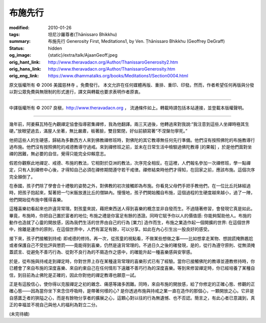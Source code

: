 布施先行
========

:modified: 2010-01-26
:tags: 坦尼沙羅尊者(Ṭhānissaro Bhikkhu)
:summary: 布施先行
          Generosity First,
          Meditations1,
          by Ven. Ṭhānissaro Bhikkhu (Geoffrey DeGraff)
:status: hidden
:og_image: {static}/extra/talk/Ajaan\ Geoff.jpeg
:orig_hant_link: http://www.theravadacn.org/Author/ThanissaroGenerosity2.htm
:orig_hans_link: http://www.theravadacn.org/Author/ThanissaroGenerosity.htm
:orig_eng_link: https://www.dhammatalks.org/books/Meditations1/Section0004.html


.. role:: small
   :class: is-size-7


.. raw:: html

   <div class="columns">
     <div class="column has-background-grey-lighter is-two-thirds">

.. raw:: html

   <div class="container has-text-centered">
     <p class="title is-2">布施先行</p>
     [作者]坦尼沙羅尊者
     <br>
     [中譯]良稹
     <br>
     <strong>
       Generosity First
       <br>
       by Ven. Ṭhānissaro Bhikkhu (Geoffrey DeGraff)
     </strong>
   </div>

.. raw:: html

   </div>
   <div class="column has-background-light">

原文版權所有 © 2006 美國慈林寺 。免費發行。 本文允許在任何媒體再版、重排、重印、印發。然而，作者希望任何再版與分發以對公眾免費與無限制的形式進行，譯文與轉載也要求表明作者原衷。

----

中譯版權所有 © 2007 良稹，http://www.theravadacn.org ， 流通條件如上。轉載時請包括本站連接，並登載本版權聲明。

.. raw:: html

   </div>
   </div>

----

幾年前，阿姜蘇瓦特在內觀禪定協會指導密集禪修，我為他翻譯。兩三天過後，他轉過來對我說:“我注意到這些人坐禪時極其生硬。”放眼望過去，滿屋人坐著，無比嚴肅，板著臉，雙目緊閉，好似前額寫著“不涅槃勿寧死。”

他把這些人的生硬感，歸結為多數西方人來到佛教禪修班時，對佛陀的其它教導無任何先行準備。他們沒有按照佛陀的布施教導行過布施。他們沒有按照佛陀的戒德教導守過戒。來到禪修班之前，並未在日常生活中檢驗過佛陀教導 :small:`[的果報]` ，於是他們面對坐禪的困難，無必要的自信，覺得只能完全仰賴意志。

假若你觀察此地禪定、戒德、布施的教法，它相對於亞洲的教法，次序完全相反。在這裡，人們報名參加一次禪修班，學一點禪定，只有人到禪修中心後，才得知自己必須在禪修期間遵守若干戒律。禪修結束時他們才得知，在回家之前，應該布施。這個次序完全顛倒了。

在泰國，孩子們除了學會合十禮敬的姿勢之外，對佛教的初次接觸即為布施。你看見父母們手把手教他們，在一位比丘托缽經過時，把孩子抱起來，幫著把一勺米飯放進比丘的僧缽內。慢慢地，孩子們開始獨自布施，這個過程的生硬度越來越小，過了一陣，他們開始從布施中獲得喜樂。

這種喜樂初看起來也許違背常理。對孩童來說，藉把東西送人得到喜樂的概念並非自發而生。不過隨著修習，會發現它真是如此。畢竟，布施時，你把自己置於富者的地位; 布施之禮是你富足有餘的憑證。同時它賦予你以人的價值感: 你能夠幫助他人。布施的動作也造就了心靈的開放感，因為我們生活的世界由自己的行為 :small:`[業力]` 造作而生，布施之業造作起一個開擴的世界: 在這個世界中，捨離是運作的原則，在這個世界中，人們有富足有餘，可以分享。如此在內心引生出一股良好的感受。

接下來，孩子們接觸到持戒: 即戒德的修持。再一次，從孩童的視點看，不做某些想做之事——比如想拿走某物、想說謊掩飾尷尬或者保護自己不受批評與懲罰——竟能得到喜樂，仍然是違背常理的。不過日久之後的確發現，是的，從行為遵守原則、從無須掩蓋謊言、從避免不善巧行為、從對不良行為的不屑造作之感中，的確能升起一種喜樂感與安寧感。

於是，從布施與持戒走到禪定時，你對世界上存在某種違背常理的喜樂形式已有了經驗。當你已接觸佛陀的教導並遵教修持時，你已體會了來自布施的深度喜樂、來自約束自己在任何情形下遠離不善巧行為的深度喜樂。等到來修習禪定時，你已經培養了某種自信，到目前為止佛陀是正確的，因此你對他的禪定教導也願意一試。

正是有這股信心，使你得以克服禪定之初的雜念、痛感等諸多困難。同時，來自布施的開放感，給了你修定的正確心態、修觀的正確心態——因為當你坐下來念住呼吸時，是帶著何樣的心? 是你透過布施與持戒之業一直在造作的那個心，一顆開放之心。它非是自感匱乏者的狹隘之心，而是有餘物分享者的擴展之心，這顆心對以往的行為無遺憾、也不否認。簡言之，有此心者已意識到，真正的幸福並不視自己與他人的福利為對立二分。

(未完待續)
